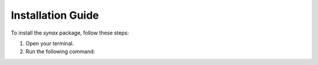 Installation Guide
==================

To install the `synax` package, follow these steps:

1. Open your terminal.
2. Run the following command:

   .. code-block:: bash
      git clone https://github.com/dkn16/Synax.git

      cd Synax

      pip install -e .
